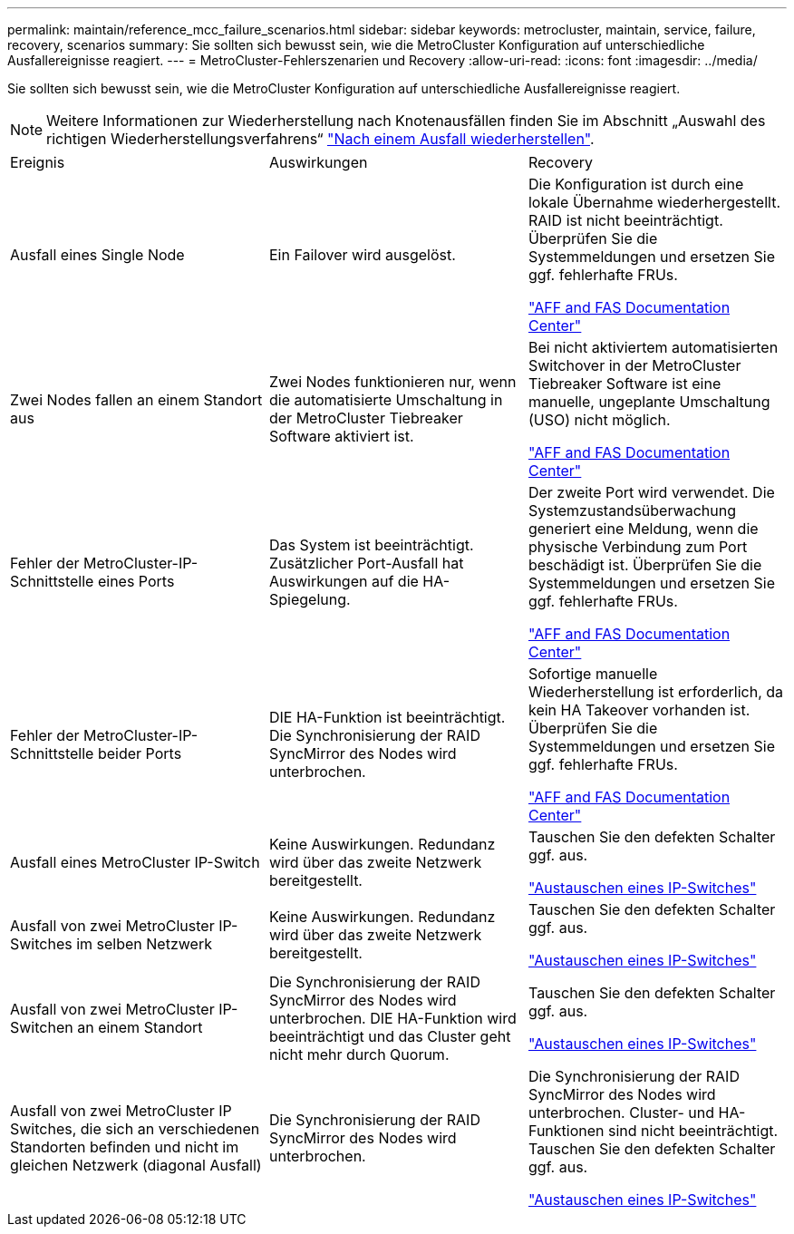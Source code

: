 ---
permalink: maintain/reference_mcc_failure_scenarios.html 
sidebar: sidebar 
keywords: metrocluster, maintain, service, failure, recovery, scenarios 
summary: Sie sollten sich bewusst sein, wie die MetroCluster Konfiguration auf unterschiedliche Ausfallereignisse reagiert. 
---
= MetroCluster-Fehlerszenarien und Recovery
:allow-uri-read: 
:icons: font
:imagesdir: ../media/


[role="lead"]
Sie sollten sich bewusst sein, wie die MetroCluster Konfiguration auf unterschiedliche Ausfallereignisse reagiert.


NOTE: Weitere Informationen zur Wiederherstellung nach Knotenausfällen finden Sie im Abschnitt „Auswahl des richtigen Wiederherstellungsverfahrens“ link:../disaster-recovery/concept_dr_workflow.html["Nach einem Ausfall wiederherstellen"].

|===


| Ereignis | Auswirkungen | Recovery 


 a| 
Ausfall eines Single Node
 a| 
Ein Failover wird ausgelöst.
 a| 
Die Konfiguration ist durch eine lokale Übernahme wiederhergestellt. RAID ist nicht beeinträchtigt. Überprüfen Sie die Systemmeldungen und ersetzen Sie ggf. fehlerhafte FRUs.

https://docs.netapp.com/platstor/index.jsp["AFF and FAS Documentation Center"^]



 a| 
Zwei Nodes fallen an einem Standort aus
 a| 
Zwei Nodes funktionieren nur, wenn die automatisierte Umschaltung in der MetroCluster Tiebreaker Software aktiviert ist.
 a| 
Bei nicht aktiviertem automatisierten Switchover in der MetroCluster Tiebreaker Software ist eine manuelle, ungeplante Umschaltung (USO) nicht möglich.

https://docs.netapp.com/platstor/index.jsp["AFF and FAS Documentation Center"^]



 a| 
Fehler der MetroCluster-IP-Schnittstelle eines Ports
 a| 
Das System ist beeinträchtigt. Zusätzlicher Port-Ausfall hat Auswirkungen auf die HA-Spiegelung.
 a| 
Der zweite Port wird verwendet. Die Systemzustandsüberwachung generiert eine Meldung, wenn die physische Verbindung zum Port beschädigt ist. Überprüfen Sie die Systemmeldungen und ersetzen Sie ggf. fehlerhafte FRUs.

https://docs.netapp.com/platstor/index.jsp["AFF and FAS Documentation Center"^]



 a| 
Fehler der MetroCluster-IP-Schnittstelle beider Ports
 a| 
DIE HA-Funktion ist beeinträchtigt. Die Synchronisierung der RAID SyncMirror des Nodes wird unterbrochen.
 a| 
Sofortige manuelle Wiederherstellung ist erforderlich, da kein HA Takeover vorhanden ist. Überprüfen Sie die Systemmeldungen und ersetzen Sie ggf. fehlerhafte FRUs.

https://docs.netapp.com/platstor/index.jsp["AFF and FAS Documentation Center"^]



 a| 
Ausfall eines MetroCluster IP-Switch
 a| 
Keine Auswirkungen. Redundanz wird über das zweite Netzwerk bereitgestellt.
 a| 
Tauschen Sie den defekten Schalter ggf. aus.

link:task_replace_an_ip_switch.html["Austauschen eines IP-Switches"]



 a| 
Ausfall von zwei MetroCluster IP-Switches im selben Netzwerk
 a| 
Keine Auswirkungen. Redundanz wird über das zweite Netzwerk bereitgestellt.
 a| 
Tauschen Sie den defekten Schalter ggf. aus.

link:task_replace_an_ip_switch.html["Austauschen eines IP-Switches"]



 a| 
Ausfall von zwei MetroCluster IP-Switchen an einem Standort
 a| 
Die Synchronisierung der RAID SyncMirror des Nodes wird unterbrochen. DIE HA-Funktion wird beeinträchtigt und das Cluster geht nicht mehr durch Quorum.
 a| 
Tauschen Sie den defekten Schalter ggf. aus.

link:task_replace_an_ip_switch.html["Austauschen eines IP-Switches"]



 a| 
Ausfall von zwei MetroCluster IP Switches, die sich an verschiedenen Standorten befinden und nicht im gleichen Netzwerk (diagonal Ausfall)
 a| 
Die Synchronisierung der RAID SyncMirror des Nodes wird unterbrochen.
 a| 
Die Synchronisierung der RAID SyncMirror des Nodes wird unterbrochen. Cluster- und HA-Funktionen sind nicht beeinträchtigt. Tauschen Sie den defekten Schalter ggf. aus.

link:task_replace_an_ip_switch.html["Austauschen eines IP-Switches"]

|===